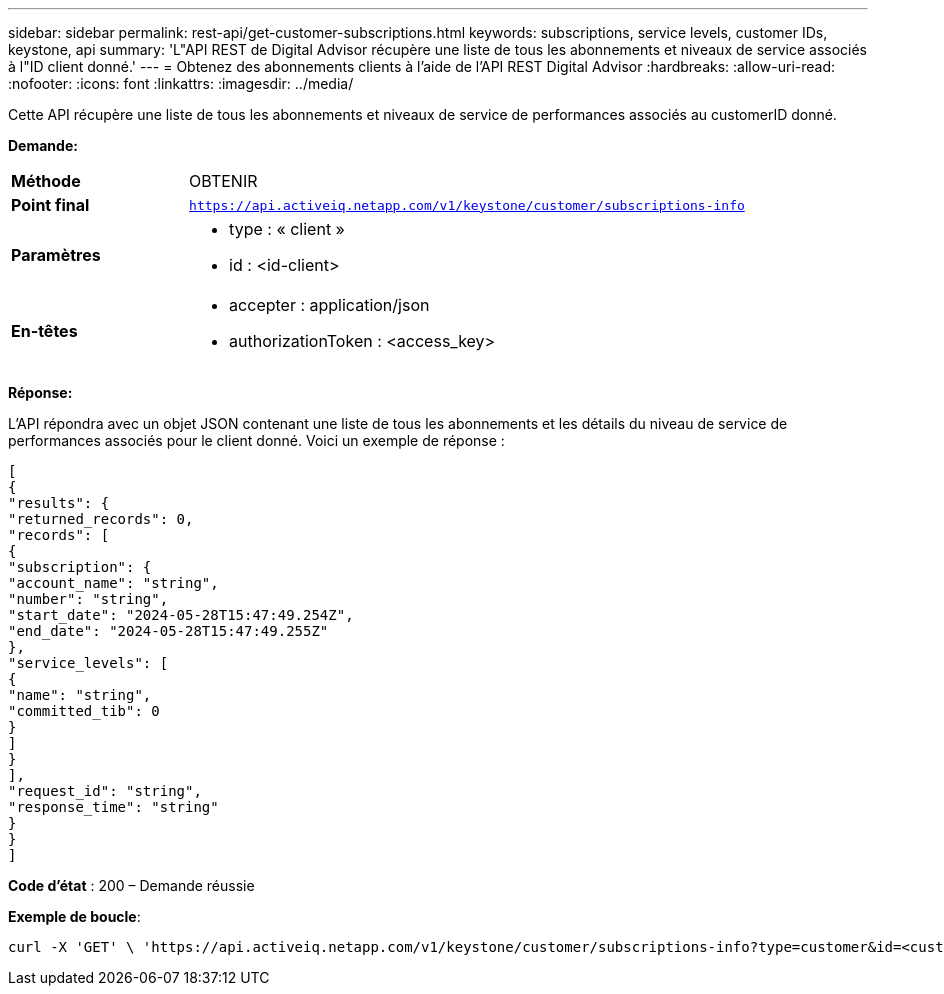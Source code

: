 ---
sidebar: sidebar 
permalink: rest-api/get-customer-subscriptions.html 
keywords: subscriptions, service levels, customer IDs, keystone, api 
summary: 'L"API REST de Digital Advisor récupère une liste de tous les abonnements et niveaux de service associés à l"ID client donné.' 
---
= Obtenez des abonnements clients à l'aide de l'API REST Digital Advisor
:hardbreaks:
:allow-uri-read: 
:nofooter: 
:icons: font
:linkattrs: 
:imagesdir: ../media/


[role="lead"]
Cette API récupère une liste de tous les abonnements et niveaux de service de performances associés au customerID donné.

*Demande:*

[cols="24%,76%"]
|===


| *Méthode* | OBTENIR 


| *Point final* | `https://api.activeiq.netapp.com/v1/keystone/customer/subscriptions-info` 


| *Paramètres*  a| 
* type : « client »
* id : <id-client>




| *En-têtes*  a| 
* accepter : application/json
* authorizationToken : <access_key>


|===
*Réponse:*

L'API répondra avec un objet JSON contenant une liste de tous les abonnements et les détails du niveau de service de performances associés pour le client donné. Voici un exemple de réponse :

[listing]
----
[
{
"results": {
"returned_records": 0,
"records": [
{
"subscription": {
"account_name": "string",
"number": "string",
"start_date": "2024-05-28T15:47:49.254Z",
"end_date": "2024-05-28T15:47:49.255Z"
},
"service_levels": [
{
"name": "string",
"committed_tib": 0
}
]
}
],
"request_id": "string",
"response_time": "string"
}
}
]
----
*Code d'état* : 200 – Demande réussie

*Exemple de boucle*:

[source, curl]
----
curl -X 'GET' \ 'https://api.activeiq.netapp.com/v1/keystone/customer/subscriptions-info?type=customer&id=<customerID>' \ -H 'accept: application/json' \ -H 'authorizationToken: <access-key>'
----